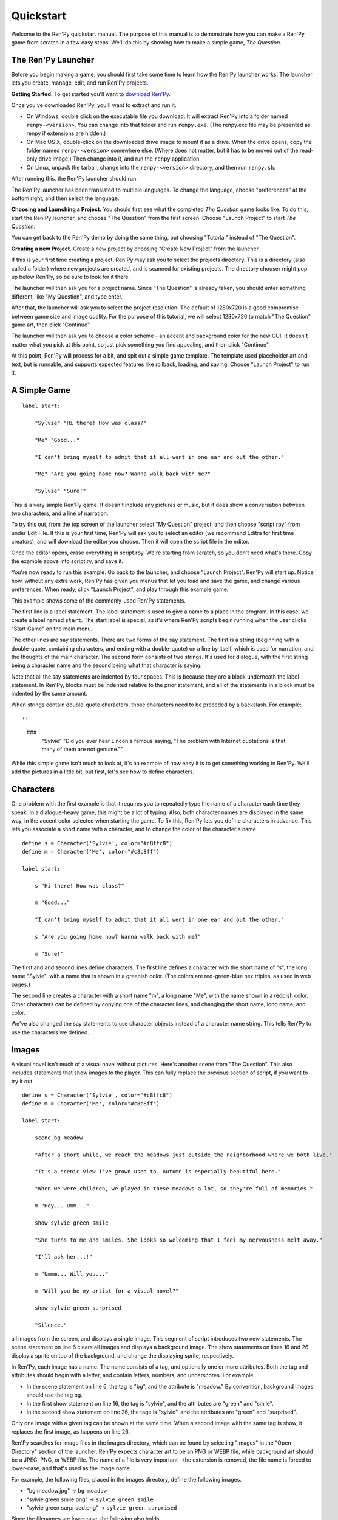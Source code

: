 Quickstart
==========

Welcome to the Ren'Py quickstart manual. The purpose of this manual is
to demonstrate how you can make a Ren'Py game from scratch in a few
easy steps. We'll do this by showing how to make a simple game,
*The Question*.

The Ren'Py Launcher
-------------------


Before you begin making a game, you should first take some time to
learn how the Ren'Py launcher works. The launcher lets you create,
manage, edit, and run Ren'Py projects.

**Getting Started.** To get started you'll want to
`download Ren'Py <https://www.renpy.org/latest.html>`_.

Once you've downloaded Ren'Py, you'll want to extract and run it.

* On Windows, double click on the executable file you download. It will
  extract Ren'Py into a folder named ``renpy-<version>``. You can change
  into that folder and run ``renpy.exe``. (The renpy.exe file may be presented
  as renpy if extensions are hidden.)

* On Mac OS X, double-click on the downloaded drive image to mount it as a
  drive. When the drive opens, copy the folder named ``renpy-<version>``
  somewhere else. (Where does not matter, but it has to be moved out of
  the read-only drive image.) Then change into it, and run the ``renpy``
  application.

* On Linux, unpack the tarball, change into the ``renpy-<version>``
  directory, and then run ``renpy.sh``.

After running this, the Ren'Py launcher should run.

The Ren'Py launcher has been translated to multiple languages. To
change the language, choose "preferences" at the bottom right, and then
select the language.

**Choosing and Launching a Project.** You should first see what the
completed *The Question* game looks like. To do this, start the Ren'Py
launcher, and choose "The Question" from the first screen. Choose
"Launch Project" to start *The Question*.

You can get back to the Ren'Py demo by doing the same thing, but
choosing "Tutorial" instead of "The Question".

.. ifconfig:: renpy_figures


    .. figure:: quickstart/launcher.png
        :width: 100%

        The main screen of the Ren'Py launcher.

    .. figure:: quickstart/project_name.png
        :width: 100%

        Naming a new project.

    .. figure:: quickstart/resolution.png
        :width: 100%

        Selecting the project resolution.

    .. figure:: quickstart/color.png
        :width: 100%

        Selecting the accent and background colors for the default theme.


**Creating a new Project.**
Create a new project by choosing "Create New Project" from the
launcher.

If this is your first time creating a project, Ren'Py may ask you to
select the projects directory. This is a directory (also called a folder)
where new projects are created, and is scanned for existing projects. The
directory chooser might pop up below Ren'Py, so be sure to look for it
there.

The launcher will then ask you for a project name. Since
"The Question" is already taken, you should enter something different,
like "My Question", and type enter.

After that, the launcher will ask you to select the project resolution. The
default of 1280x720 is a good compromise between game size and image quality.
For the purpose of this tutorial, we will select 1280x720 to match
"The Question" game art, then click "Continue".

The launcher will then ask you to choose a color scheme - an accent and
background color for the new GUI. It doesn't matter what you pick at
this point, so just pick something you find appealing, and then click
"Continue".

At this point, Ren'Py will process for a bit, and spit out a simple game
template. The template used placeholder art and text, but is runnable, and
supports expected features like rollback, loading, and saving. Choose
"Launch Project" to run it.


A Simple Game
-------------

::

    label start:

        "Sylvie" "Hi there! How was class?"

        "Me" "Good..."

        "I can't bring myself to admit that it all went in one ear and out the other."

        "Me" "Are you going home now? Wanna walk back with me?"

        "Sylvie" "Sure!"

This is a very simple Ren'Py game. It doesn't include any pictures or
music, but it does show a conversation between two characters, and a
line of narration.

To try this out, from the top screen of the launcher select "My Question"
project, and then choose "script.rpy" from under Edit File. If this is
your first time, Ren'Py will ask you to select an editor (we recommend
Editra for first time creators), and will download the editor you choose.
Then it will open the script file in the editor.

Once the editor opens, erase everything in script.rpy. We're starting
from scratch, so you don't need what's there. Copy the example above into
script.ry, and save it.

You're now ready to run this example. Go back to the launcher, and
choose "Launch Project". Ren'Py will start up. Notice how, without any
extra work, Ren'Py has given you menus that let you load and save the
game, and change various preferences. When ready, click "Launch Project",
and play through this example game.

This example shows some of the commonly-used Ren'Py statements.

The first line is a label statement. The label statement is used to
give a name to a place in the program. In this case, we create a label
named ``start``. The start label is special, as it's where Ren'Py
scripts begin running when the user clicks "Start Game" on the main
menu.

The other lines are say statements. There are two forms of the say
statement. The first is a string (beginning with a double-quote,
containing characters, and ending with a double-quote) on a line by
itself, which is used for narration, and the thoughts of the main
character. The second form consists of two strings. It's used for
dialogue, with the first string being a character name and the second
being what that character is saying.

Note that all the say statements are indented by four spaces. This is
because they are a block underneath the label statement. In Ren'Py,
blocks must be indented relative to the prior statement, and all of
the statements in a block must be indented by the same amount.

When strings contain double-quote characters, those characters need to
be preceded by a backslash. For example::

::

    ###
        "Sylvie" "Did you ever hear Lincon's famous saying, \"The problem with Internet quotations is that many of them are not genuine.\""

While this simple game isn't much to look at, it's an example of how
easy it is to get something working in Ren'Py. We'll add the pictures
in a little bit, but first, let's see how to define characters.

Characters
----------

One problem with the first example is that it requires you to
repeatedly type the name of a character each time they speak. In a
dialogue-heavy game, this might be a lot of typing. Also, both
character names are displayed in the same way, in the accent color
selected when starting the game. To fix this, Ren'Py lets you define
characters in advance. This lets you associate a short name with a
character, and to change the color of the character's name.

::

    define s = Character('Sylvie', color="#c8ffc8")
    define m = Character('Me', color="#c8c8ff")

    label start:

        s "Hi there! How was class?"

        m "Good..."

        "I can't bring myself to admit that it all went in one ear and out the other."

        s "Are you going home now? Wanna walk back with me?"

        m "Sure!"


The first and and second lines define characters. The first line
defines a character with the short name of "s", the long name
"Sylvie", with a name that is shown in a greenish color. (The colors
are red-green-blue hex triples, as used in web pages.)

The second line creates a character with a short name "m", a long name
"Me", with the name shown in a reddish color. Other characters can be
defined by copying one of the character lines, and changing the short
name, long name, and color.

We've also changed the say statements to use character objects instead
of a character name string. This tells Ren'Py to use the characters
we defined.

Images
------

A visual novel isn't much of a visual novel without pictures. Here's another
scene from "The Question". This also includes statements that show images
to the player. This can fully replace the previous section of script, if
you want to try it out.

::

    define s = Character('Sylvie', color="#c8ffc8")
    define m = Character('Me', color="#c8c8ff")

    label start:

        scene bg meadow

        "After a short while, we reach the meadows just outside the neighborhood where we both live."

        "It's a scenic view I've grown used to. Autumn is especially beautiful here."

        "When we were children, we played in these meadows a lot, so they're full of memories."

        m "Hey... Umm..."

        show sylvie green smile

        "She turns to me and smiles. She looks so welcoming that I feel my nervousness melt away."

        "I'll ask her...!"

        m "Ummm... Will you..."

        m "Will you be my artist for a visual novel?"

        show sylvie green surprised

        "Silence."

all images from the screen, and displays a single image.
This segment of script introduces two new statements. The scene statement on
line 6 clears all images and displays a background image. The show statements
on lines 16 and 26 display a sprite on top of the background, and change the
displaying sprite, respectively.

In Ren'Py, each image has a name. The name consists of a tag, and optionally
one or more attributes. Both the tag and attributes should begin with a
letter, and contain letters, numbers, and underscores. For example:

* In the scene statement on line 6, the tag is "bg", and the attribute is
  "meadow."  By convention, background images should use the tag bg.

* In the first show statement on line 16, the tag is "sylvie", and the
  attributes are "green" and "smile".

* In the second show statement on line 26, the tage is "sylvie", and the
  attributes are "green" and "surprised".

Only one image with a given tag can be shown at the same time. When a
second image with the same tag is show, it replaces the first image, as
happens on line 26.


Ren'Py searches for image files in the images directory, which can be
found by selecting "images" in the "Open Directory" section of the
launcher. Ren'Py expects character art to be an PNG or WEBP file,
while background art should be a JPEG, PNG, or WEBP file.
The name of a file  is very important - the extension is removed, the file
name is forced to lower-case, and that's used as the image name.

For example, the following files, placed in the images directory, define the
following images.

* "bg meadow.jpg" -> ``bg meadow``
* "sylvie green smile.png" -> ``sylvie green smile``
* "sylvie green surprised.png" -> ``sylvie green surprised``

Since the filenames are lowercase, the following also holds.

* "Sylvie Green Surprised.png" -> ``sylvie green surprised``

Images can be placed in subdirectories (subfolders) under the images directory.
The directory name is ignored and only the filename is used to define the
image name.

**Hide Statement.**
Ren'Py also supports a hide statement, which hides the given image.

::

    label leaving:

        s "I'll get right on it!"

        hide sylvie

        "..."

        m "That wasn't what I meant!"

It's actually pretty rare that you'll need to use hide. Show can be
used when a character is changing emotions, while scene is used when
everyone leaves. You only need to use hide when a character leaves and
the scene stays the same.

**Image Statement.**
Sometimes, a creator might not want to let Ren'Py define images
automatically. This is what the image statement is for. It should
be at the top level of the file (unindented, and before label start),
and can be used to map an image name to an image file. For example::

    image logo = "renpy logo.png"
    image eileen happy = "eileen_happy_blue_dress.png"

The image statement is run at init time, before label start and the rest
of the game script that interacts with the player.

The image statement can also be used for more complex tasks, but that's
discussed :ref:`elsewhere <displaying-images>`.


Transitions
-----------

In the script above, pictures pop in and out instantaneously. Since
changing location or having a character enter or leave a scene is
important, Ren'Py supports transitions that allow effects to be
applied when what is being shown changes.

Transitions change what is displayed from what it was at the end of
the last interaction (dialogue, menu, or transition - among other
statements) to what it looks like after scene, show, and hide statements
have run.

::

    label start:

        scene bg meadow
        with fade

        "After a short while, we reach the meadows just outside the neighborhood where we both live."

        "It's a scenic view I've grown used to. Autumn is especially beautiful here."

        "When we were children, we played in these meadows a lot, so they're full of memories."

        m "Hey... Umm..."

        show sylvie green smile
        with dissolve

        "She turns to me and smiles. She looks so welcoming that I feel my nervousness melt away."

        "I'll ask her...!"

        m "Ummm... Will you..."

        m "Will you be my artist for a visual novel?"

The with statement takes the name of a transition to use. The most
common one is ``dissolve`` which dissolves from one screen to the
next. Another useful transition is ``fade`` which fades the
screen to black, and then fades in the new screen.

When a transition is placed after multiple scene, show, or hide
statements, it applies to them all at once. If you were to write::

    ###
        scene bg meadow
        show sylvie green smile
        with dissolve

Both the "bg meadow" and "sylvie green smile" images would be dissolved in
at the same time. To dissolve them in one at a time, you need to write two
with statements::

    ###
        scene bg meadow
        with dissolve
        show sylvie green smile
        with dissolve

This first dissolves in the meadow, and then dissolves in sylvie. If
you wanted to instantly show the meadow, and then show sylvie, you
could write::

    ###
        scene bg meadow
        with None
        show sylvie smile
        with dissolve

Here, None is used to indicate a special transition that updates
Ren'Py's idea of what the prior screen was, without actually showing
anything to the player.

Positions
---------

By default, images are shown centered horizontally, and with their
bottom edge touching the bottom of the screen. This is usually okay
for backgrounds and single characters, but when showing more than one
character on the screen it probably makes sense to do it at another
position. It also might make sense to reposition a character for story
purposes.

::

   ###
        show sylvie green smile at right

To do this repositioning, add an at clause to a show statement. The at
clause takes a position, and shows the image at that position. Ren'Py
includes several predefined positions: ``left`` for the left side of
the screen, ``right`` for the right side, ``center`` for centered
horizontally (the default), and ``truecenter`` for centered
horizontally and vertically.

Creators can define their own positions, and event complicated moves,
but that's outside of the scope of this quickstart.

Music and Sound
---------------

Most Ren'Py games play music in the background. Music is played with the
play music statement. The play music statement takes a filename that
is interpreted as an audio file to play.  Audio filenames are interpreted
relative to the game directory. Audio files should be in opus, ogg vorbis,
or mp3 format.

For example::

    ###
        play music "illurock.ogg"

When changing music, one can supply a fadeout and a fadein clause, which
are used to fade out the old music and fade in the new music. ::

    ###
        play music "illurock.ogg" fadeout 1.0 fadein 1.0

The queue music statement plays an audio file after the current file
finishes playing. ::

    ###
        queue music "next_track.opus"

Music can be stopped with the stop music statement, which can also
optionally take a fadeout clause. ::

    ###
        stop music

Sound effects can be played with the play sound statement. Unlike music, sound
effects do not loop. ::

    ###
        play sound "effect.ogg"


Pause Statement
---------------

The pause statement causes Ren'Py to pause until the mouse is clicked. ::

    ###
        pause

If a number is given, the pause will end when that number of seconds
have elapsed. ::

    ###
        pause 3.0


Ending the Game
---------------

You can end the game by running the return statement, without having
called anything. Before doing this, it's best to put something in the
game that indicates that the game is ending, and perhaps giving the
user an ending number or ending name. ::

    ###
        ".:. Good Ending."

        return

That's all you need to make a kinetic novel, a game without any
choices in it. Now, we'll look at what it takes to make a game that
presents menus to the user.

Menus, Labels, and Jumps
-------------------------

The menu statement lets presents a choice to the player::

    ###
        s "Sure, but what's a \"visual novel?\""

    menu:

        "It's a videogame.":
            jump game

        "It's an interactive book.":
            jump book

    label game:

        m "It's a kind of videogame you can play on your computer or a console."

        jump marry

    label book:

        m "It's like an interactive book that you can read on a computer or a console."

        jump marry

    label marry:

        "And so, we become a visual novel creating duo."

This example shows how a menu can be used with Ren'Py. The menu statement
introduces an in-game choice. It takes an indented block of lines, each
consisting of a string followed by a colon. These are the menu choices that are
presented to the player. Each menu choice takes its own indented block of lines,
which is run when that menu choices is chosen.

In this example, each of the two menu choices runs a single jump statement.
The jump statement transfers control to the a label defined using the label
statement. After a jump, script statements following the label are run.

In the example above, after Sylvie asks her question, the player is presented
with a menu containing two choices. If the player picked "It's a videogame.",
the first jump statement is run, and Ren'Py will jump to the ``game`` label.
This will cause the POV character to say "It's a story with pictures and music.",
after which Ren'Py will jump to the ``marry`` label.

If there is no jump statement at the end of the block associated with the label,
Ren'Py will continue on to the next statement. The last jump statement here is
technically unnecessary, but is included since it makes the flow of the game
clearer.

Labels may be defined in any file that is in the game directory, and ends with
.rpy. The filename doesn't matter to Ren'Py, only the labels contained inside
it. You can think of all the .rpy files as being equivalent to a single big
.rpy file, with jumps used to transfer control. This gives you flexibility
in how you organize the script of a larger game.

Supporting Flags using the Default, Python and If Statements
------------------------------------------------------------

While some games can be made by only using the statements given above,
other games requires data to be stored and recalled later. For example,
it might make sense for a game to remember a choice a player has made,
return to common code, and act on the choice later. This is one of the reasons
why Ren'Py has embedded Python support.

Here, we'll show how to store a flag containing information about a choice
the player has made. To initialize the flag, use the default statement, before
label start. ::

    # True if the player has decided to compare a VN to a book.
    default book = False

    label start:

        s "Hi there! How was class?"

The book flag starts off initialized to the special value ``False``
(as with the rest of Ren'Py, capitalization matters), meaning that
it is not set. If the book path is chosen, we can set it to True
using a Python assignment statement. ::


    label book:

        $ book = True

        m "It's like an interactive book that you can read on a computer or a console."

        jump marry

Lines beginning with a dollar-sign are interpreted as Python statements. The
assignment statement here assigns a value to a variable. Ren'Py has support
for other ways of including Python, such as a multi-line Python statement,
that are discussed in other sections of this manual.

To check the flag, use the if statement::

        if book:

            "Our first game is based on one of Sylvie's ideas, but afterwards I get to come up with stories of my own, too."

If the condition is true, the block of script is run. If not, it is skipped.
The if statement can also take an else clause, that introduced a block of
script that is run if the condition is false. ::

        if book:

            "Our first game is based on one of Sylvie's ideas, but afterwards I get to come up with stories of my own, too."

        else:

            "Sylvie helped with the script on our first video game."

Python variables need not be simple True/False values. Variables can be
used to store the player's name, a points score, or for any other
purpose. Since Ren'Py includes the ability to use the full Python
programming language, many things are possible.

Releasing Your Game
-------------------

Once you've made a game, there are a number of things you should do
before releasing it:

**Check for a new version of Ren'Py.**
    New versions of Ren'Py are released on a regular basis to fix bugs
    and add new features. Before releasing, you'll want to click update
    in the launcher to update Ren'Py to the latest version. You can also download new
    versions and view a list of changes at `https://www.renpy.org/latest.html <https://www.renpy.org/latest.html>`_.

    Rarely, changes to Ren'Py will require you to make a change to your game's
    script. `https://www.renpy.org/doc/html/incompatible.html <https://www.renpy.org/doc/html/incompatible.html>`_ has
    a list of these changes.

**Check the Script.**
    From the front page of the launcher, choose "Check Script
    (Lint)". This will check your games for potential errors. Since some of
    these errors will only affect users on other platforms, it's important
    to understand and usually fix all errors, even if you don't see the problem
    on your computer.

**Build Distributions.**
    From the front page of the launcher, choose "Build Distributions". Based
    on the information contained in options.rpy, the launcher will build one
    or more archive files containing your game.

**Test.**
    Lint is not a substitute for thorough testing. It's your
    responsibility to check your game before it is released. Consider asking
    friends to help beta-test your game, as often a tester can find problems
    you can't.

**Release.**
    Once the game has been finished and tested, you should post the generated
    archice files on the web somewhere people can see them. (If you don't
    have your own website, `https://itch.io <https://itch.io>`_ hosts a lot
    of visual novels.) Congratulations, you've released your first visual novel!

    There are a few places where a game can be announced:

    * The `Ren'Py Games List <https://games.renpy.org>`_ helps us keep track of
      Ren'Py games being made.

    * The `Completed Games section of the Lemma Soft Forums <https://lemmasoft.renai.us/forums/viewforum.php?f=11>`_ is a
      good place to tell fellow creators about your game.

Script of The Question
-----------------------

You can view the full script of ''The Question'' :ref:`here <thequestion>`.

Where do we go from here?
-------------------------

This Quickstart barely scratches the surface of what Ren'Py is capable of.
For brevity's sake, we've omitted many features Ren'Py supports, and
simplified others - focusing on the minimum set of features used to make a
visual novel.

To get a feel for what Ren'Py is capable of, please play through the Tutorial,
and perhaps some of the games featured on the `Ren'Py website <https://www.renpy.org>`_.
You may also want to read the rest of this manual, starting with the GUI Customization
Guide.

Beyond that, we recommend checking out the Ren'Py section of the `Lemma Soft Forums <https://lemmasoft.renai.us/forums>`_, which
has a section for asking questions, and a cookbook section with code and examples ment for reuse. The Lemma Soft Forums are the
central hub of the Ren'Py community, where we welcome new creators and the questions they bring.

Thank you for choosing the Ren'Py visual novel engine. We look forward to seeing
what you creat with it!
